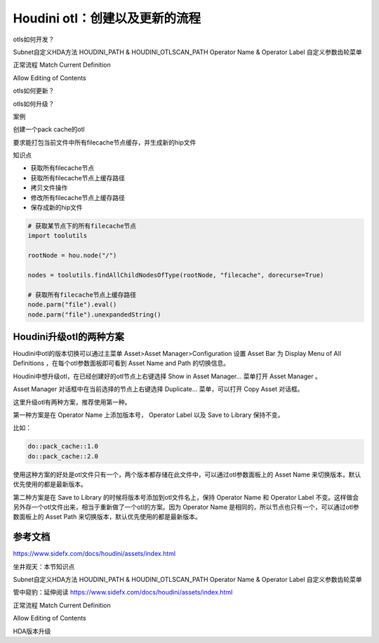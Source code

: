 ================================
Houdini otl：创建以及更新的流程
================================

otls如何开发？

Subnet自定义HDA方法
HOUDINI_PATH & HOUDINI_OTLSCAN_PATH
Operator Name & Operator Label
自定义参数齿轮菜单

正常流程
Match Current Definition

Allow Editing of Contents

otls如何更新？

otls如何升级？

案例

创建一个pack cache的otl

要求能打包当前文件中所有filecache节点缓存，并生成新的hip文件

知识点

* 获取所有filecache节点
* 获取所有filecache节点上缓存路径
* 拷贝文件操作
* 修改所有filecache节点上缓存路径
* 保存成新的hip文件

.. code-block:: python

    # 获取某节点下的所有filecache节点
    import toolutils

    rootNode = hou.node("/")

    nodes = toolutils.findAllChildNodesOfType(rootNode, "filecache", dorecurse=True)

    # 获取所有filecache节点上缓存路径
    node.parm("file").eval()
    node.parm("file").unexpandedString()

--------------------------------------
Houdini升级otl的两种方案
--------------------------------------

Houdini中otl的版本切换可以通过主菜单 Asset>Asset Manager>Configuration 设置 Asset Bar 为 Display Menu of All Definitions ，在每个otl参数面板即可看到 Asset Name and Path 的切换信息。

Houdini中想升级otl，在已经创建好的otl节点上右键选择 Show in Asset Manager... 菜单打开 Asset Manager 。

Asset Manager 对话框中在当前选择的节点上右键选择 Duplicate... 菜单，可以打开 Copy Asset 对话框。

这里升级otl有两种方案，推荐使用第一种。

第一种方案是在 Operator Name 上添加版本号， Operator Label 以及 Save to Library 保持不变。

比如：

.. code-block:: python

    do::pack_cache::1.0
    do::pack_cache::2.0

使用这种方案的好处是otl文件只有一个，两个版本都存储在此文件中，可以通过otl参数面板上的 Asset Name 来切换版本，默认优先使用的都是最新版本。

第二种方案是在 Save to Library 的时候将版本号添加到otl文件名上，保持 Operator Name 和 Operator Label 不变。这样做会另外存一个otl文件出来，相当于重新做了一个otl的方案。因为 Operator Name 是相同的，所以节点也只有一个，可以通过otl参数面板上的 Asset Path 来切换版本，默认优先使用的都是最新版本。



-------------------
参考文档
-------------------

https://www.sidefx.com/docs/houdini/assets/index.html


坐井观天：本节知识点


Subnet自定义HDA方法
HOUDINI_PATH & HOUDINI_OTLSCAN_PATH
Operator Name & Operator Label
自定义参数齿轮菜单




管中窥豹：延伸阅读
https://www.sidefx.com/docs/houdini/assets/index.html






正常流程
Match Current Definition

Allow Editing of Contents



HDA版本升级





